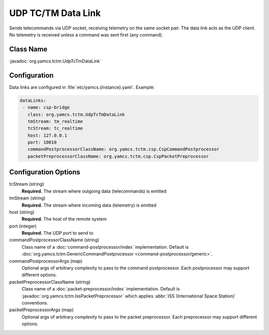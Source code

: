 UDP TC/TM Data Link
===================

Sends telecommands via UDP socket, receiving telemetry on the same socket pair. The data link acts as the UDP client. No telemetry is received unless a command was sent first (any command).


Class Name
----------

:javadoc:`org.yamcs.tctm.UdpTcTmDataLink`


Configuration
-------------

Data links are configured in :file:`etc/yamcs.{instance}.yaml`. Example:

.. code-block:: yaml

   dataLinks:
    - name: csp-bridge
      class: org.yamcs.tctm.UdpTcTmDataLink
      tmStream: tm_realtime
      tcStream: tc_realtime
      host: 127.0.0.1
      port: 10010
      commandPostprocessorClassName: org.yamcs.tctm.csp.CspCommandPostprocessor
      packetPreprocessorClassName: org.yamcs.tctm.csp.CspPacketPreprocessor


Configuration Options
---------------------

tcStream (string)
    **Required.** The stream where outgoing data (telecommands) is emitted

tmStream (string)
    **Required.** The stream where incoming data (telemetry) is emitted

host (string)
    **Required.** The host of the remote system

port (integer)
    **Required.** The UDP port to send to

commandPostprocessorClassName (string)
    Class name of a :doc:`command-postprocessor/index` implementation. Default is :doc:`org.yamcs.tctm.GenericCommandPostprocessor <command-postprocessor/generic>`.

commandPostprocessorArgs (map)
    Optional args of arbitrary complexity to pass to the command postprocessor. Each postprocessor may support different options.

packetPreprocessorClassName (string)
    Class name of a :doc:`packet-preprocessor/index` implementation. Default is :javadoc:`org.yamcs.tctm.IssPacketPreprocessor` which applies :abbr:`ISS (International Space Station)` conventions.

packetPreprocessorArgs (map)
    Optional args of arbitrary complexity to pass to the packet preprocessor. Each preprocessor may support different options.
